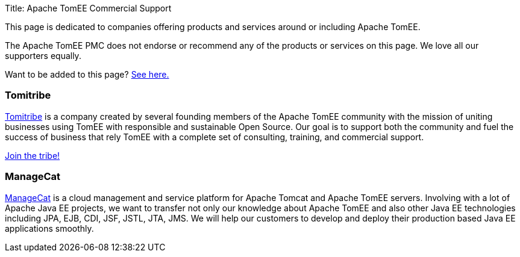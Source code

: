 Title: Apache TomEE Commercial Support

This page is dedicated to companies offering products and services around or including Apache TomEE.

The Apache TomEE PMC does not endorse or recommend any of the products or services on this page.
We love all our supporters equally.

Want to be added to this page?
xref:0.0@tomee::add-my-offering.adoc[See here.]

=== Tomitribe

http://www.tomitribe.com[Tomitribe] is a company created by several founding members of the Apache TomEE community with the mission of uniting businesses using TomEE with responsible and sustainable Open Source.
Our goal is to support both the community and fuel the success of business that rely TomEE with a complete set of consulting, training, and commercial support.

http://www.tomitribe.com[Join the tribe!]

=== ManageCat

http://managecat.com[ManageCat] is a cloud management and service platform for Apache Tomcat  and Apache TomEE servers.
Involving with a lot of Apache Java EE projects, we want to transfer not  only our knowledge about Apache TomEE and also other Java EE technologies  including JPA, EJB, CDI, JSF, JSTL, JTA, JMS.
We will help our customers to develop and deploy their  production based Java EE applications smoothly.
